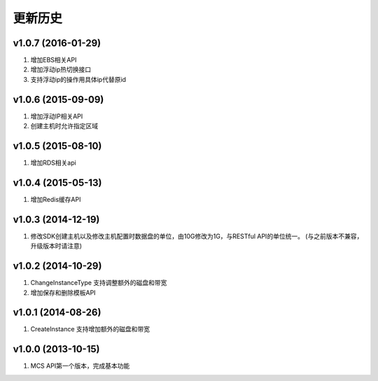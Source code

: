更新历史
========

v1.0.7 (2016-01-29)
-------------------
1. 增加EBS相关API
2. 增加浮动ip热切换接口
3. 支持浮动ip的操作用具体ip代替原id

v1.0.6 (2015-09-09)
-------------------
1. 增加浮动IP相关API
2. 创建主机时允许指定区域

v1.0.5 (2015-08-10)
-------------------
1. 增加RDS相关api

v1.0.4 (2015-05-13)
-------------------
1. 增加Redis缓存API

v1.0.3 (2014-12-19)
-------------------
1. 修改SDK创建主机以及修改主机配置时数据盘的单位，由10G修改为1G，与RESTful API的单位统一。 (与之前版本不兼容，升级版本时请注意)

v1.0.2 (2014-10-29)
-------------------
1. ChangeInstanceType 支持调整额外的磁盘和带宽
2. 增加保存和删除模板API

v1.0.1 (2014-08-26)
-------------------
1. CreateInstance 支持增加额外的磁盘和带宽


v1.0.0 (2013-10-15)
-------------------
1. MCS API第一个版本，完成基本功能
